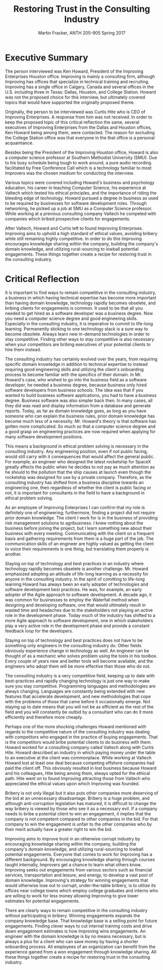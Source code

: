 #+OPTIONS: toc:nil num:nil
#+AUTHOR: Martin Fracker, ANTH 205-905 Spring 2017
#+LATEX_HEADER: \usepackage[margin=1in]{geometry}
#+LATEX_HEADER: \linespread{2}
#+TITLE: Restoring Trust in the Consulting Industry
* Executive Summary
The person interviewed was Ken Howard, President of the Improving Enterprises
Houston office. Improving is mainly a consulting firm, although Improving has
offices that specialize in technical training and recruiting. Improving has a
single office in Calgary, Canada and several offices in the U.S. including three
in Texas: Dallas, Houston, and College Station. Howard was not the proposed
choice for this interview, but ultimately covered topics that would have
supported the originally proposed theme.

Originally, the person to be interviewed was Curtis Hite who is CEO of Improving
Enterprises. A response from him was not received. In order to keep the proposed
topic of this critical reflection the same, several executives of Improving
Enterprises from the Dallas and Houston offices, Ken Howard being among them,
were contacted. The reason for excluding the College Station office was that
everyone in the that office is a personal acquaintance.

Besides being the President of the Improving Houston office, Howard is also a
computer science professor at Southern Methodist University (SMU). Due to his busy
schedule being tough to work around, a pure audio recording facilitated by Free
Conference Call which is a technology familiar to most Improvers was the chosen
medium for conducting the interview.

Various topics were covered including Howard's business and psychology
education, his career in teaching Computer Science, his experience at Valtech
which tested his ethical principles, and the importance of riding the bleeding
edge of technology. Howard pursued a degree in business as used to be required
by businesses for software development roles. Through networking, he picked up a
job at SMU as a Computer Science professor. While working at a previous
consulting company Valtech he competed with companies which bribed prospective
clients for engagements.

After Valtech, Howard and Curtis left to found Improving Enterprises. Improving
aims to uphold a high standard of ethical values, avoiding bribery while still
remaining highly competitive. In order to do this Improving encourages knowledge
sharing within the company, building the company's domain knowledge, and
utilizing rural-sourcing to lowball potential engagements. These things
together create a recipe for restoring trust in the consulting industry.
\newpage

* Critical Reflection
It is important to find ways to remain competitive in the consulting industry, a
business in which having technical expertise has become more important than
having domain knowledge, technology rapidly becomes obselete, and bribing
clients for engagements is common. It used to be that all you needed to get
hired as a software developer was a business degree. Now you need a computer
science degree and good engineering skills. Especially in the consulting
industry, it is imperative to commit to life-long learning. Permanently sticking
to one technology stack is a sure way to become obsolete. Always learn new
in-demand technologies in order to stay competitive. Finding other ways to stay
competitive is also necessary when your competitors are bribing executives of
your potential clients to hire them instead.

The consulting industry has certainly evolved over the years, from requiring
specific domain knowledge in addition to technical expertise to instead
requiring good engineering skills and utilizing the client's onboarding process
to become familiar with the specifics of their domain. In Mr. Howard's case, who
wished to go into the business field as a software developer, he needed a
business degree, because business only hired software developers from business
schools. The idea was that if you wanted to build business software
applications, you had to have a business degree. Business software was also
simpler back then. In many cases, all they did was read and display information
from a database and generate reports. Today, as far as domain knowledge goes, as
long as you have someone who can explain the business rules, prior domain
knowledge has become much less of a necessity. Mr. Howard's theory is that
software has gotten more complicated. So much so that a computer science degree
and a good grasp on engineering practices are now required when applying for
many software development positions.

This means a background in ethical problem solving is necessary in the 
consulting industry. Any engineering position, even if not public facing, would
still carry with it consequences that would affect the general public. For
example, an engineer who designed the latest rocketship for SpaceX greatly
affects the public when he decides to not pay as much attention as he should to
the pollution that the ship causes at launch even though the rocketship was
designed for use by a private company. Therefore, as the consulting industry
has shifted from a business discipline towards an engineering one, then
regardless of whether the client is public facing or not, it is important for
consultants in the field to have a background in ethical problem solving.

As an employee of Improving Enterprises I can confirm that my role is definitely
one of engineering; furthermore, finding a project did not require prior domain
knowledge. The client I work for is in the business of providing risk management
solutions to agribusiness. I knew nothing about the business before joining
the project, but I learn something new about their business with every meeting.
Communicating with the client on a frequent basis and gathering requirements
from them is a huge part of the job. The communication skills of an engineer are
highly valued as getting the client to voice their requirements is one thing,
but translating them properly is another.

Staying on top of technology and best practices in an industry where technology
rapidly becomes obselete is another challenge. Mr. Howard emphasized adopting an
attitude of life-long learning as a necessity for anyone in the consulting
industry. In the spirit of comitting to life-long learning Howard has always
been an early adopter of technologies and software development best practices.
He was, for example, an early adopter of the Agile approach to software
development. A decade ago, it was common for businesses to employ the Waterfall
method when designing and developing software, one that would ultimately result
in wasted time and headaches due to the stakeholders not playing an active role
in the development phase. Today much of the industry has shifted to a more Agile
approach to software development, one in which stakeholders play a very active
role in the development phase and provide a constant feedback loop for the
developers.

Staying on top of technology and best practices does not have to be something
only engineers in the consulting industry do. Other fields obviously
experience change in technology as well. An engineer can be thought of as a
mechanic who solves problem using the tools in his toolbox. Every couple of
years new and better tools will become available, and the engineers who adopt
them will be more effective than those who do not.

The consulting industry is a very competitive field, keeping up to date with
best-practices and rapidly changing technology is just one way to make sure you
stay competitive. Programming languages and methodologies are always changing.
Languages are constantly being extended with new features that accelerate
development, and new methodologies that cope with the problems of those that
came before it occasionally emerge. Not staying up to date means that you will
not be as efficient as the rest of the field and you will constantly be outbid
by a consultant who can do it more efficiently and therefore more cheaply.

Perhaps one of the more shocking challenges Howard mentioned with regards to the
competitive nature of the consulting industry was dealing with competitors who
engaged in the practice of buying engagements. That is the competitors would
bribe potential clients to do business with them. Howard worked for a consulting
company called Valtech along with Curtis Hite. Howard described an industry in
which paying money under the table to an executive at the client was
commonplace. While working at Valtech Howard lost at least one deal because
competing offshore companies had paid the client off. This obviously resulted in
lost business because Howard and his colleagues, Hite being among them, always
opted for the ethical path. Hite went on to found Improving attracting those
from Valtech who appreciated the ethical values upon which Improving was
founded.

Bribery is not only illegal but it also puts other companies more deserving of
the bid at an unnecessary disadvantage. Bribery is a huge problem, and although
anti-corruption legislation has matured, it is difficult to change the way
bribery is viewed by those who see it as a necessary evil. If a company needs to
bribe a potential client to win an engagement, it implies that the company is
not competent compared to other companies in the bid. For that company to win
the engagement is unfair to the other companies who by their merit actually have
a greater right to win the bid.

Improving aims to improve trust in an otherwise corrupt industry by encouraging
knowledge sharing within the company, building the company's domain knowledge,
and utilizing rural-sourcing to lowball potential engagements. Everyone that
comes to work for Improving has a different background. By encouraging knowledge
sharing through courses taught internally, Improvers get a chance to learn what
others know. Improving seeks out engagements from various sectors such as
financial services, transportation and leisure, and energy, to develop a vast
pool of domain knowledge. Improving's strategy for winning engagements that
would otherwise lose out to corrupt, under-the-table bribery, is to utilize its
offices near college towns which employ college graduates and interns who are
willing to work for less money allowing Improving to give lower estimates for
potential engagements.

There are clearly ways to remain competitive in the consulting industry
without participating in bribery. Winning engagements expands the company
knowledge base. That knowledge base is a selling point for future engagements.
Finding clever ways to cut internal training costs and drive down engagement
estimates is how Improving wins engagements. An engineer with the domain
knowledge is by no means necessary, but is always a plus for a client who can
save money by having a shorter onboarding process. All employees of an
organization can benefit from the experience gained from a won engagement
through knowledge sharing. All these things together create a recipe for
restoring trust in the consulting industry.
